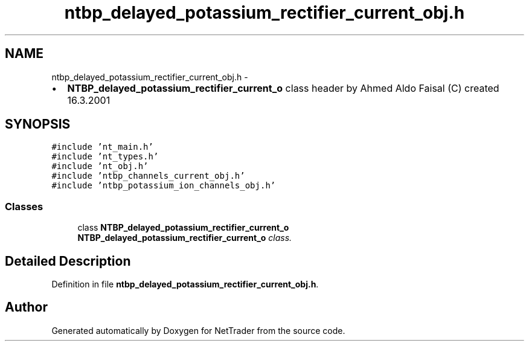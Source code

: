 .TH "ntbp_delayed_potassium_rectifier_current_obj.h" 3 "Wed Nov 17 2010" "Version 0.5" "NetTrader" \" -*- nroff -*-
.ad l
.nh
.SH NAME
ntbp_delayed_potassium_rectifier_current_obj.h \- 
.PP
.IP "\(bu" 2
\fBNTBP_delayed_potassium_rectifier_current_o\fP class header by Ahmed Aldo Faisal (C) created 16.3.2001 
.PP
 

.SH SYNOPSIS
.br
.PP
\fC#include 'nt_main.h'\fP
.br
\fC#include 'nt_types.h'\fP
.br
\fC#include 'nt_obj.h'\fP
.br
\fC#include 'ntbp_channels_current_obj.h'\fP
.br
\fC#include 'ntbp_potassium_ion_channels_obj.h'\fP
.br

.SS "Classes"

.in +1c
.ti -1c
.RI "class \fBNTBP_delayed_potassium_rectifier_current_o\fP"
.br
.RI "\fI\fBNTBP_delayed_potassium_rectifier_current_o\fP class. \fP"
.in -1c
.SH "Detailed Description"
.PP 

.PP
Definition in file \fBntbp_delayed_potassium_rectifier_current_obj.h\fP.
.SH "Author"
.PP 
Generated automatically by Doxygen for NetTrader from the source code.
